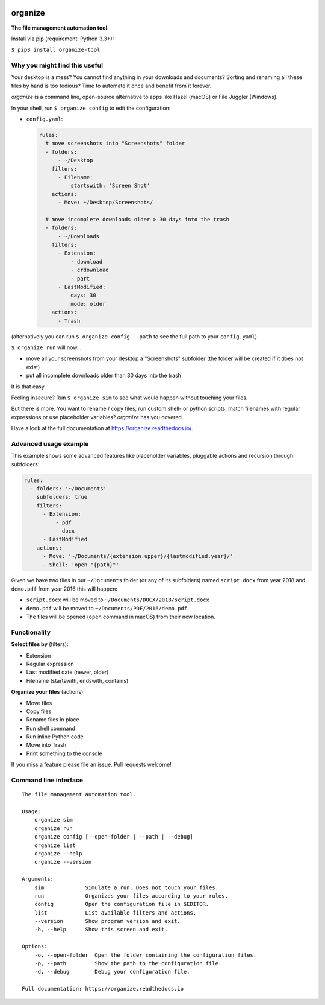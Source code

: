 .. image:: https://github.com/tfeldmann/organize/raw/master/docs/images/organize.svg?sanitize=true

.. image:: https://readthedocs.org/projects/organize/badge/?version=latest
  :target: https://organize.readthedocs.io/en/latest/?badge=latest
  :alt: Documentation Status

.. image:: https://travis-ci.org/tfeldmann/organize.svg?branch=master
    :target: https://travis-ci.org/tfeldmann/organize

organize
========
**The file management automation tool.**

Install via pip (requirement: Python 3.3+):

``$ pip3 install organize-tool``


Why you might find this useful
------------------------------
Your desktop is a mess? You cannot find anything in your downloads and
documents? Sorting and renaming all these files by hand is too tedious?
Time to automate it once and benefit from it forever.

*organize* is a command line, open-source alternative to apps like Hazel (macOS)
or File Juggler (Windows).

In your shell, run ``$ organize config`` to edit the configuration:

- ``config.yaml``:

  .. code-block:: yaml

      rules:
        # move screenshots into "Screenshots" folder
        - folders:
            - ~/Desktop
          filters:
            - Filename:
                startswith: 'Screen Shot'
          actions:
            - Move: ~/Desktop/Screenshots/

        # move incomplete downloads older > 30 days into the trash
        - folders:
            - ~/Downloads
          filters:
            - Extension:
                - download
                - crdownload
                - part
            - LastModified:
                days: 30
                mode: older
          actions:
            - Trash

(alternatively you can run ``$ organize config --path`` to see the full path to
your ``config.yaml``)

``$ organize run`` will now...

- move all your screenshots from your desktop a "Screenshots" subfolder
  (the folder will be created if it does not exist)
- put all incomplete downloads older than 30 days into the trash

It is that easy.

Feeling insecure? Run ``$ organize sim`` to see what would happen without
touching your files.

But there is more. You want to rename / copy files, run custom shell- or python
scripts, match filenames with regular expressions or use placeholder variables?
`organize` has you covered.

Have a look at the full documentation at https://organize.readthedocs.io/.


Advanced usage example
----------------------
This example shows some advanced features like placeholder variables, pluggable
actions and recursion through subfolders:

.. code-block:: yaml

    rules:
      - folders: '~/Documents'
        subfolders: true
        filters:
          - Extension:
              - pdf
              - docx
          - LastModified
        actions:
          - Move: '~/Documents/{extension.upper}/{lastmodified.year}/'
          - Shell: 'open "{path}"'

Given we have two files in our ``~/Documents`` folder (or any of its subfolders)
named ``script.docx`` from year 2018 and ``demo.pdf`` from year 2016 this will
happen:

- ``script.docx`` will be moved to ``~/Documents/DOCX/2018/script.docx``
- ``demo.pdf`` will be moved to ``~/Documents/PDF/2016/demo.pdf``
- The files will be opened (``open`` command in macOS) from their new location.


Functionality
-------------

**Select files by** (filters):

- Extension
- Regular expression
- Last modified date (newer, older)
- Filename (startswith, endswith, contains)

**Organize your files** (actions):

- Move files
- Copy files
- Rename files in place
- Run shell command
- Run inline Python code
- Move into Trash
- Print something to the console

If you miss a feature please file an issue. Pull requests welcome!


Command line interface
----------------------
::

  The file management automation tool.

  Usage:
      organize sim
      organize run
      organize config [--open-folder | --path | --debug]
      organize list
      organize --help
      organize --version

  Arguments:
      sim             Simulate a run. Does not touch your files.
      run             Organizes your files according to your rules.
      config          Open the configuration file in $EDITOR.
      list            List available filters and actions.
      --version       Show program version and exit.
      -h, --help      Show this screen and exit.

  Options:
      -o, --open-folder  Open the folder containing the configuration files.
      -p, --path         Show the path to the configuration file.
      -d, --debug        Debug your configuration file.

  Full documentation: https://organize.readthedocs.io
